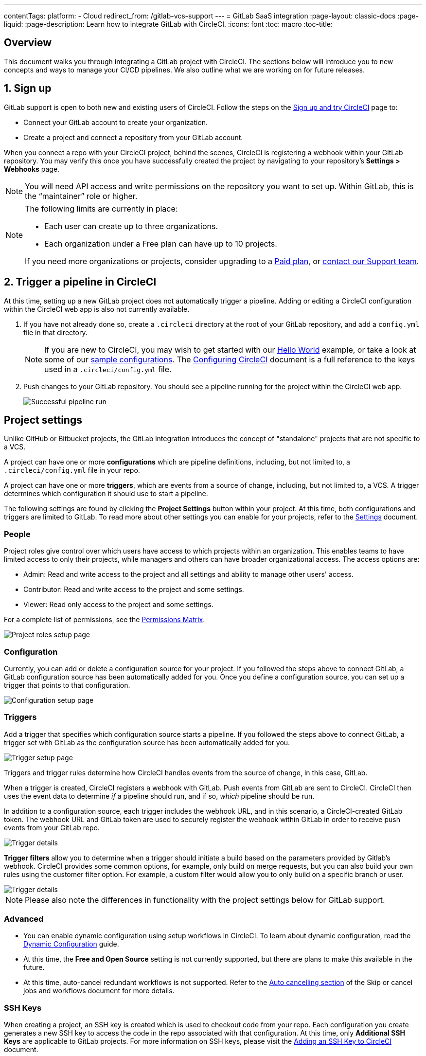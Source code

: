 ---
contentTags: 
  platform:
  - Cloud
redirect_from: /gitlab-vcs-support
---
= GitLab SaaS integration
:page-layout: classic-docs
:page-liquid:
:page-description: Learn how to integrate GitLab with CircleCI. 
:icons: font
:toc: macro
:toc-title:

[#overview]
== Overview

This document walks you through integrating a GitLab project with CircleCI. The sections below will introduce you to new concepts and ways to manage your CI/CD pipelines. We also outline what we are working on for future releases.

[#step-one-sign-up]
== 1. Sign up

GitLab support is open to both new and existing users of CircleCI. Follow the steps on the link:/docs/first-steps#gitlab-signup[Sign up and try CircleCI] page to: 

* Connect your GitLab account to create your organization.
* Create a project and connect a repository from your GitLab account.

When you connect a repo with your CircleCI project, behind the scenes, CircleCI is registering a webhook within your GitLab repository. You may verify this once you have successfully created the project by navigating to your repository's **Settings > Webhooks** page.

NOTE: You will need API access and write permissions on the repository you want to set up. Within GitLab, this is the “maintainer” role or higher.

[NOTE]
====
The following limits are currently in place:

- Each user can create up to three organizations.
- Each organization under a Free plan can have up to 10 projects.

If you need more organizations or projects, consider upgrading to a xref:plan-overview.adoc[Paid plan], or link:https://support.circleci.com/hc/en-us/requests/new[contact our Support team].

====

[#step-two-trigger-pipeline]
== 2. Trigger a pipeline in CircleCI

At this time, setting up a new GitLab project does not automatically trigger a pipeline. Adding or editing a CircleCI configuration within the CircleCI web app is also not currently available.

. If you have not already done so, create a `.circleci` directory at the root of your GitLab repository, and add a `config.yml` file in that directory.
+
NOTE: If you are new to CircleCI, you may wish to get started with our <<hello-world#echo-hello-world-on-linux#,Hello World>> example, or take a look at some of our <<sample-config#,sample configurations>>. The <<configuration-reference#,Configuring CircleCI>> document is a full reference to the keys used in a `.circleci/config.yml` file.

. Push changes to your GitLab repository. You should see a pipeline running for the project within the CircleCI web app.
+
image::{{site.baseurl}}/assets/img/docs/gl-ga/gitlab-ga-successful-pipeline.png[Successful pipeline run]

[#project-settings]
== Project settings

Unlike GitHub or Bitbucket projects, the GitLab integration introduces the concept of "standalone" projects that are not specific to a VCS.

A project can have one or more **configurations** which are pipeline definitions, including, but not limited to, a `.circleci/config.yml` file in your repo.

A project can have one or more **triggers**, which are events from a source of change, including, but not limited to, a VCS. A trigger determines which configuration it should use to start a pipeline.

The following settings are found by clicking the **Project Settings** button within your project. At this time, both configurations and triggers are limited to GitLab. To read more about other settings you can enable for your projects, refer to the <<settings#,Settings>> document.

[#people]
=== People

Project roles give control over which users have access to which projects within an organization. This enables teams to have limited access to only their projects, while managers and others can have broader organizational access. The access options are: 

* Admin: Read and write access to the project and all settings and ability to manage other users' access.
* Contributor: Read and write access to the project and some settings.
* Viewer: Read only access to the project and some settings.

For a complete list of permissions, see the <<#permissions-matrix>>.

image::{{site.baseurl}}/assets/img/docs/gl-ga/gitlab-project-settings-project-roles.png[Project roles setup page]

[#configuration]
=== Configuration

Currently, you can add or delete a configuration source for your project. If you followed the steps above to connect GitLab, a GitLab configuration source has been automatically added for you. Once you define a configuration source, you can set up a trigger that points to that configuration.

image::{{site.baseurl}}/assets/img/docs/gl-ga/gitlab-ga-project-settings-configuration.png[Configuration setup page]

[#triggers]
=== Triggers

Add a trigger that specifies which configuration source starts a pipeline. If you followed the steps above to connect GitLab, a trigger set with GitLab as the configuration source has been automatically added for you.

image::{{site.baseurl}}/assets/img/docs/gl-ga/gitlab-ga-project-settings-triggers.png[Trigger setup page]

Triggers and trigger rules determine how CircleCI handles events from the source of change, in this case, GitLab.

When a trigger is created, CircleCI registers a webhook with GitLab. Push events from GitLab are sent to CircleCI. CircleCI then uses the event data to determine _if_ a pipeline should run, and if so, _which_ pipeline should be run.

In addition to a configuration source, each trigger includes the webhook URL, and in this scenario, a CircleCI-created GitLab token. The webhook URL and GitLab token are used to securely register the webhook within GitLab in order to receive push events from your GitLab repo.

image::{{site.baseurl}}/assets/img/docs/gl-ga/gitlab-ga-project-settings-edit-trigger.png[Trigger details]

**Trigger filters** allow you to determine when a trigger should initiate a build based on the parameters provided by Gitlab’s webhook. CircleCI provides some common options, for example, only build on merge requests, but you can also build your own rules using the customer filter option. For example, a custom filter would allow you to only build on a specific branch or user.

image::{{site.baseurl}}/assets/img/docs/gl-preview/gitlab-preview-project-settings-customize-triggers.png[Trigger details]

NOTE: Please also note the differences in functionality with the project settings below for GitLab support.

[#project-settings-advanced]
=== **Advanced**

- You can enable dynamic configuration using setup workflows in CircleCI. To learn about dynamic configuration, read the <<dynamic-config#,Dynamic Configuration>> guide.
- At this time, the **Free and Open Source** setting is not currently supported, but there are plans to make this available in the future.
- At this time, auto-cancel redundant workflows is not supported. Refer to the <<skip-build#auto-cancelling,Auto cancelling section>> of the Skip or cancel jobs and workflows document for more details.

[#project-settings-ssh-keys]
=== **SSH Keys**

When creating a project, an SSH key is created which is used to checkout code from your repo. Each configuration you create generates a new SSH key to access the code in the repo associated with that configuration. At this time, only **Additional SSH Keys** are applicable to GitLab projects. For more information on SSH keys, please visit the <<add-ssh-key#,Adding an SSH Key to CircleCI>> document.

[#organization-settings]
== Organization settings

The GitLab integration also introduces the concept of "standalone" organizations, which are not tied to a VCS.

A standalone organization allows for managing users and projects independent of the VCS. Organizations as well as users are considered CircleCI organizations and users, with their own roles and permissions that do not rely on those defined in a VCS.

To manage settings on the organization level, click the **Organization Settings** button within the CircleCI web app. More general information on organization settings in CircleCI can be found in the <<settings#,Settings>> document.

[#organization-settings-people]
=== People 

Add or remove users, and manage user roles for the organization as well as user invites.

NOTE: You must have at least one org administrator. If you try to remove the last org administrator, you will get an error.

[#inviting-your-first-team-members]
==== Inviting your first team members

Upon creating a new organization, you also have the option to invite team members from the dashboard. Alternatively, you may invite team members from the **People** section within **Organization Settings**.

image::{{site.baseurl}}/assets/img/docs/gl-preview/gitlab-preview-org-settings-people.png[People section under Organization Settings]

. Click the **Invite** button.

. Enter the email address of the user you wish to invite, and select the appropriate role. You may enter multiple addresses at once, if you wish to assign these users the same role.
+
Organization administrator as well as organization contributor roles are currently available. Project-specific roles will be coming soon. For more information on roles and permissions, refer to the <<#about-roles-and-permissions,next section>>.

. An invited user will receive an email notification (sent from `noreply@circleci.com`), containing a link to accept the invite.
+
If they do not currently have a CircleCI account, they will need to sign up. If they already have a CircleCI account, they are added to the organization, and if they are logged in, they will see the organization as an option in the organization switcher in the top left corner of the web app.

[#about-roles-and-permissions]
==== About roles and permissions

CircleCI users have different abilities depending on assigned roles in a particular organization.

Your CircleCI user roles and permissions are not derived from your VCS permissions, and they do not allow you to bypass permissions in the VCS. For example, you may be an _Organization Administrator_ within CircleCI, which gives you access to view and modify organization and project settings _within your CircleCI organization_. However, you will not be able to edit a project’s `.circleci/config.yml` hosted in your VCS without your user also having the write permissions _within that VCS's repository project_. Your CircleCI user’s VCS permissions are determined by its associated GitLab identity.

At this time, your GitLab identity can be managed through your CircleCI connection when managing triggers and configuration.

[#permissions-matrix]
===== Permissions Matrix

[.table.table-striped]
[cols=4*, options="header"]
|===
| ACTIONS

3+^| ORGANIZATION ROLES

|
| *Admin*
| *Contributor*
| *Viewer*

| *Organization*
|
|
|

^| Manage org settings
^| icon:check-circle[]
^|
^|

^| View org settings
^| icon:check-circle[]
^| icon:check-circle[]
^| icon:check-circle[]

^| Manage plan
^| icon:check-circle[]
^|
^|

^| View plan
^| icon:check-circle[]
^| icon:check-circle[]
^| icon:check-circle[]

| *Insights*
|
|
|

^| View org insights
^| icon:check-circle[]
^| icon:check-circle[]
^| icon:check-circle[]

| *Runner*
|
|
|

^| Manage runners
^| icon:check-circle[]
^|
^|

^| View runners
^| icon:check-circle[]
^| icon:check-circle[]
^| icon:check-circle[]

| *Projects*
|
|
|

^| Manage project settings
^| icon:check-circle[]
^|
^|

^| View projects
^| icon:check-circle[]
^| icon:check-circle[]
^| icon:check-circle[]

| *Contexts*
|
|
|

^| Manage contexts
^| icon:check-circle[]
^|
^|

^| View contexts
^| icon:check-circle[]
^| icon:check-circle[]
^| icon:check-circle[]

^| Use contexts
^| icon:check-circle[]
^| icon:check-circle[]
^|

| *Orbs*
|
|
|

^| Manage namespace
^| icon:check-circle[]
^|
^|

^| Update orb categorizations
^| icon:check-circle[]
^|
^|

^| Create/update orb
^| icon:check-circle[]
^|
^|

^| Publish orb
^| icon:check-circle[]
^|
^|

^| Publish dev orb
^| icon:check-circle[]
^| icon:check-circle[]
^|

^| View private orb
^| icon:check-circle[]
^| icon:check-circle[]
^| icon:check-circle[]
|===

[#user-settings]
== User settings

[#user-account-integrations]
=== Account integrations

In the **User Settings** section of your CircleCI user profile, you have the ability to enable multiple account integrations.

image::{{site.baseurl}}/assets/img/docs/gl-ga/gitlab-ga-account-integrations.png[User account integrations page]

The ability to connect to multiple account integrations on CircleCI allows you to:

- Easily access all source controls on your account
- Use all authentication methods available on CircleCI

[#pipeline-values]
== Pipeline values

GitLab-based triggers provide access to additional pipeline values. For more information on using pipeline values and parameters in CircleCI, refer to the <<pipeline-variables#,Pipeline Values and Parameters>> document.

[.table.table-striped]
[cols=2*, options="header"]
|===
| Name
| Description

| `pipeline.trigger_parameters.circleci.trigger_id`
| ID of the trigger that received the event

| `pipeline.trigger_parameters.circleci.config_source_id`
| ID for the configuration source

| `pipeline.trigger_parameters.circleci.trigger_type`
| GitLab

| `pipeline.trigger_parameters.circleci.event_time`
| Timestamp CircleCI received the event

| `pipeline.trigger_parameters.circleci.event_type`
| Push, pull request, manual, etc. 

| `pipeline.trigger_parameters.circleci.project_id`
| CircleCI project ID

| `pipeline.trigger_parameters.circleci.actor_id`
| CircleCI user ID

| `pipeline.trigger_parameters.gitlab.type`
| See Gitlab documentation for https://docs.gitlab.com/ee/user/project/integrations/webhooks.html[webhooks] and https://docs.gitlab.com/ee/user/project/integrations/webhook_events.html[webhook events]. 

| `pipeline.trigger_parameters.gitlab.project_id`
| See Gitlab documentation for https://docs.gitlab.com/ee/user/project/integrations/webhooks.html[webhooks] and https://docs.gitlab.com/ee/user/project/integrations/webhook_events.html[webhook events]. 

| `pipeline.trigger_parameters.gitlab.ref`
| See Gitlab documentation for https://docs.gitlab.com/ee/user/project/integrations/webhooks.html[webhooks] and https://docs.gitlab.com/ee/user/project/integrations/webhook_events.html[webhook events]. 

| `pipeline.trigger_parameters.gitlab.checkout_sha`
| See Gitlab documentation for https://docs.gitlab.com/ee/user/project/integrations/webhooks.html[webhooks] and https://docs.gitlab.com/ee/user/project/integrations/webhook_events.html[webhook events]. 

| `pipeline.trigger_parameters.gitlab.user_id`
| See Gitlab documentation for https://docs.gitlab.com/ee/user/project/integrations/webhooks.html[webhooks] and https://docs.gitlab.com/ee/user/project/integrations/webhook_events.html[webhook events]. 

| `pipeline.trigger_parameters.gitlab.user_name`
| See Gitlab documentation for https://docs.gitlab.com/ee/user/project/integrations/webhooks.html[webhooks] and https://docs.gitlab.com/ee/user/project/integrations/webhook_events.html[webhook events]. 

| `pipeline.trigger_parameters.gitlab.user_username`
| See Gitlab documentation for https://docs.gitlab.com/ee/user/project/integrations/webhooks.html[webhooks] and https://docs.gitlab.com/ee/user/project/integrations/webhook_events.html[webhook events]. 

| `pipeline.trigger_parameters.gitlab.user_avatar`
| See Gitlab documentation for https://docs.gitlab.com/ee/user/project/integrations/webhooks.html[webhooks] and https://docs.gitlab.com/ee/user/project/integrations/webhook_events.html[webhook events]. 

| `pipeline.trigger_parameters.gitlab.repo_name`
| See Gitlab documentation for https://docs.gitlab.com/ee/user/project/integrations/webhooks.html[webhooks] and https://docs.gitlab.com/ee/user/project/integrations/webhook_events.html[webhook events]. 

| `pipeline.trigger_parameters.gitlab.repo_url`
| See Gitlab documentation for https://docs.gitlab.com/ee/user/project/integrations/webhooks.html[webhooks] and https://docs.gitlab.com/ee/user/project/integrations/webhook_events.html[webhook events]. 

| `pipeline.trigger_parameters.gitlab.web_url`
| See Gitlab documentation for https://docs.gitlab.com/ee/user/project/integrations/webhooks.html[webhooks] and https://docs.gitlab.com/ee/user/project/integrations/webhook_events.html[webhook events]. 

| `pipeline.trigger_parameters.gitlab.commit_sha`
| See Gitlab documentation for https://docs.gitlab.com/ee/user/project/integrations/webhooks.html[webhooks] and https://docs.gitlab.com/ee/user/project/integrations/webhook_events.html[webhook events].  

| `pipeline.trigger_parameters.gitlab.commit_title`
| See Gitlab documentation for https://docs.gitlab.com/ee/user/project/integrations/webhooks.html[webhooks] and https://docs.gitlab.com/ee/user/project/integrations/webhook_events.html[webhook events].  

| `pipeline.trigger_parameters.gitlab.commit_message`
| See Gitlab documentation for https://docs.gitlab.com/ee/user/project/integrations/webhooks.html[webhooks] and https://docs.gitlab.com/ee/user/project/integrations/webhook_events.html[webhook events].  

| `pipeline.trigger_parameters.gitlab.commit_timestamp`
| See Gitlab documentation for https://docs.gitlab.com/ee/user/project/integrations/webhooks.html[webhooks] and https://docs.gitlab.com/ee/user/project/integrations/webhook_events.html[webhook events].  

| `pipeline.trigger_parameters.gitlab.commit_author_name`
| See Gitlab documentation for https://docs.gitlab.com/ee/user/project/integrations/webhooks.html[webhooks] and https://docs.gitlab.com/ee/user/project/integrations/webhook_events.html[webhook events].  

| `pipeline.trigger_parameters.gitlab.commit_author_email`
| See Gitlab documentation for https://docs.gitlab.com/ee/user/project/integrations/webhooks.html[webhooks] and https://docs.gitlab.com/ee/user/project/integrations/webhook_events.html[webhook events].  

| `pipeline.trigger_parameters.gitlab.total_commits_count`
| See Gitlab documentation for https://docs.gitlab.com/ee/user/project/integrations/webhooks.html[webhooks] and https://docs.gitlab.com/ee/user/project/integrations/webhook_events.html[webhook events].

| `pipeline.trigger_parameters.gitlab.branch`
| See Gitlab documentation for https://docs.gitlab.com/ee/user/project/integrations/webhooks.html[webhooks] and https://docs.gitlab.com/ee/user/project/integrations/webhook_events.html[webhook events].  

| `pipeline.trigger_parameters.gitlab.default_branch`
| See Gitlab documentation for https://docs.gitlab.com/ee/user/project/integrations/webhooks.html[webhooks] and https://docs.gitlab.com/ee/user/project/integrations/webhook_events.html[webhook events].  

| `pipeline.trigger_parameters.gitlab.x_gitlab_event_id`
| See Gitlab documentation for https://docs.gitlab.com/ee/user/project/integrations/webhooks.html[webhooks] and https://docs.gitlab.com/ee/user/project/integrations/webhook_events.html[webhook events].  

| `pipeline.trigger_parameters.gitlab.is_fork_merge_request`
| See Gitlab documentation for https://docs.gitlab.com/ee/user/project/integrations/webhooks.html[webhooks] and https://docs.gitlab.com/ee/user/project/integrations/webhook_events.html[webhook events].  

|===

[#deprecated-system-environment-variables]
== Deprecated system environment variables

GitLab-based projects do not have the following system environment variables available. If your pipelines need these environment variables, we recommend you use suitable replacements from the available <<#pipeline-values,pipeline values>>.

[.table.table-striped]
[cols=2*, options="header"]
|===
| Name
| Description

| `CI_PULL_REQUESTS`
| Comma-separated list of URLs of the current build’s associated pull requests.

| `CI_PULL_REQUEST`
| The URL of the associated pull request. If there are multiple associated pull requests, one URL is randomly chosen.

| `CIRCLE_PR_NUMBER`
| The number of the associated GitHub or Bitbucket pull request. Only available on forked PRs.

| `CIRCLE_PR_USERNAME`
| The GitHub or Bitbucket username of the user who created the pull request. Only available on forked PRs.

| `CIRCLE_PR_REPONAME`
| The name of the GitHub or Bitbucket repository where the pull request was created. Only available on forked PRs.

| `CIRCLE_PROJECT_USERNAME`
| The GitHub or Bitbucket username of the current project.

| `CIRCLE_PROJECT_REPONAME`
| The name of the repository of the current project.

| `CIRCLE_REPOSITORY_URL`
| The URL of your GitHub or Bitbucket repository.

| `CIRLCE_SHA1`
| The SHA1 hash of the last commit of the current build.

| `CIRCLE_TAG`
| The name of the git tag, if the current build is tagged. For more information, see the <<workflows#executing-workflows-for-a-git-tag,Git Tag Job Execution section>> of the Using Workflows to Schedule Jobs document. 

|===

If you must use these as environment variables in your pipelines, you can do so by <<env-vars#environment-variable-usage-options,using the `environment` key>> in your configuration and providing your own mappings: 

```yaml
build: 
  docker:
    - image: cimg/node:17.0
      auth:
        username: mydockerhub-user
        password: $DOCKERHUB_PASSWORD  # context / project UI env-var reference
  environment:
    CIRCLE_PROJECT_REPONAME: << pipeline.trigger_parameters.gitlab.repo_name >>
  steps:
    - run: echo $CIRCLE_PROJECT_REPONAME
```

[#coming-soon]
== Coming soon

The following sections are features of CircleCI which are not currently fully supported for GitLab. These features are planned for future releases.

[#account-integrations]
=== Account integrations

There is currently no method to manage the connection with GitLab outside of the project setup, trigger, and configuration settings. CircleCI is working on enabling users to manage their users’ GitLab identity as part of their user profile's account integration settings.

[#auto-cancel-redundant-workflows]
=== Auto-cancel redundant workflows

Auto-cancel redundant workflows is not currently supported. It is often used to remove noise from the pipeline page and lower the time to feedback for a commit. Refer to the xref:/skip-build#auto-cancelling[Skip or cancel jobs and workflows] page for more details.

[#passing-secrets-to-forked-pull-requests]
=== Passing secrets to forked pull requests

Passing secrets to forked pull requests is not a currently supported option for GitLab integrations.

[#stop-building]
=== Stop building

GitLab integrations do not currently support the **Stop Building** option that can normally be found in **Project settings**. The recommendation is to delete your webhooks in your GitLab repo if you no longer want a CircleCI pipeline to run.

[#ssh-rerun]
=== SSH rerun

Support for SSH rerun will only work if your user account has a Bitbucket or GitHub integration in addition to GitLab. Your user account's Bitbucket or GitHub SSH keys can be used for SSH reruns with GitLab. CircleCI will be adding functionality to allow users to manage SSH keys so SSH reruns are possible. SSH reruns do not get passed context secrets. CircleCI is working on providing administrators with greater control over the use of secrets and SSH reruns.

[#additional-ssh-keys-only]
=== Additional SSH keys only

Deploy keys and user keys are not used by GitLab integrations. GitLab keys are stored in **Project Settings > Additional SSH Keys**. However, CircleCI does not recommend manually managing your SSH keys for code checkout. Instead, use the **Set Up Project** option, or **Project Settings > Configuration**, to maintain connections to your repository.

[#free-and-open-source-setting]
=== Free and open source setting

Open source plans are not currently available to GitLab customers. CircleCI will keep the open source community up to date as work continues to support this.